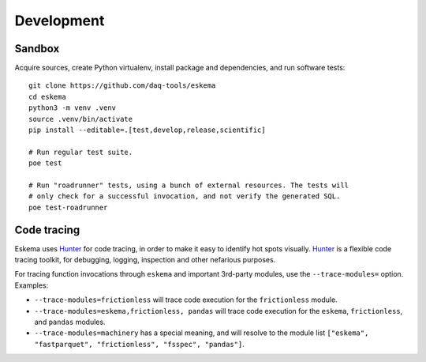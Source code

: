 ###########
Development
###########


*******
Sandbox
*******

Acquire sources, create Python virtualenv, install package and dependencies,
and run software tests::

    git clone https://github.com/daq-tools/eskema
    cd eskema
    python3 -m venv .venv
    source .venv/bin/activate
    pip install --editable=.[test,develop,release,scientific]

    # Run regular test suite.
    poe test

    # Run "roadrunner" tests, using a bunch of external resources. The tests will
    # only check for a successful invocation, and not verify the generated SQL.
    poe test-roadrunner


************
Code tracing
************

Eskema uses `Hunter`_ for code tracing, in order to make it easy to identify
hot spots visually. `Hunter`_ is a flexible code tracing toolkit, for
debugging, logging, inspection and other nefarious purposes.

For tracing function invocations through ``eskema`` and important 3rd-party
modules, use the ``--trace-modules=`` option. Examples:

- ``--trace-modules=frictionless`` will trace code execution for the
  ``frictionless`` module.
- ``--trace-modules=eskema,frictionless, pandas`` will trace code execution for
  the ``eskema``, ``frictionless``, and ``pandas`` modules.
- ``--trace-modules=machinery`` has a special meaning, and will resolve to the
  module list ``["eskema", "fastparquet", "frictionless", "fsspec", "pandas"]``.


.. _Hunter: https://pypi.org/project/hunter/
